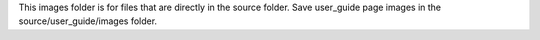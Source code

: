 This images folder is for files that are directly in the source folder. Save user_guide page images in the source/user_guide/images folder.
